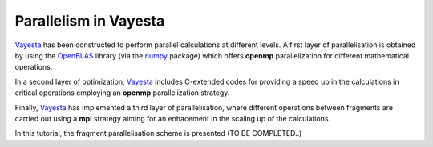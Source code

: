 .. parallel:


Parallelism in Vayesta
===========================

Vayesta_ has been constructed to perform parallel calculations at different levels. A first layer of parallelisation is obtained by using the OpenBLAS_ 
library (via the numpy_ package) which offers **openmp** parallelization for different mathematical operations.

In a second layer of optimization, Vayesta_ includes C-extended codes for providing a speed up in the calculations in critical operations employing 
an **openmp** parallelization strategy.

Finally, Vayesta_ has implemented a third layer of parallelisation, where different operations between fragments are carried out using a **mpi** strategy 
aiming for an enhacement in the scaling up of the calculations.

In this tutorial, the fragment parallelisation scheme is presented (TO BE COMPLETED..)







.. _OpenBLAS: https://github.com/xianyi/OpenBLAS
.. _PySCF: https://sunqm.github.io/pyscf/
.. _Vayesta: https://github.com/BoothGroup/Vayesta
.. _numpy: https://numpy.org/
